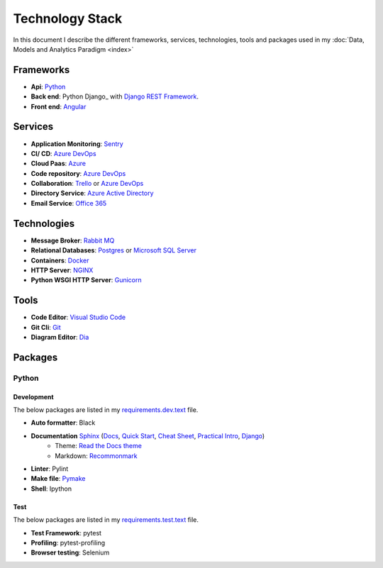 ****************
Technology Stack
****************

In this document I describe the different frameworks, services, technologies, tools and packages used in my :doc:`Data, Models and Analytics Paradigm <index>`

Frameworks
==========

- **Api**: Python_
- **Back end**: Python Django_ with `Django REST Framework`_.
- **Front end**: Angular_


Services
========

- **Application Monitoring**: Sentry_
- **CI/ CD**: `Azure DevOps`_
- **Cloud Paas**: Azure_
- **Code repository**: `Azure DevOps`_
- **Collaboration**: Trello_ or `Azure DevOps`_
- **Directory Service**: `Azure Active Directory`_
- **Email Service**: `Office 365`_

Technologies
============

- **Message Broker**: `Rabbit MQ`_
- **Relational Databases**: Postgres_ or `Microsoft SQL Server`_
- **Containers**: Docker_
- **HTTP Server**: NGINX_
- **Python WSGI HTTP Server**: Gunicorn_

Tools
=====

- **Code Editor**: `Visual Studio Code`_
- **Git Cli**: `Git`_
- **Diagram Editor**: Dia_

Packages
========

Python
------

Development
^^^^^^^^^^^

The below packages are listed in my `requirements.dev.text`_ file.

- **Auto formatter**: Black
- **Documentation** Sphinx_ (`Docs <Sphinx Docs>`_, `Quick Start <Sphinx Quick Start>`_, `Cheat Sheet <Sphinx Cheat Sheet>`_, `Practical Intro <Sphinx Practical Intro>`_, `Django <Sphinx Django>`_)
    - Theme: `Read the Docs theme`_
    - Markdown: Recommonmark_
- **Linter**: Pylint
- **Make file**: Pymake_
- **Shell**: Ipython



Test
^^^^

The below packages are listed in my `requirements.test.text`_ file.

- **Test Framework**: pytest
- **Profiling**: pytest-profiling
- **Browser testing**: Selenium

.. _requirements.test.text: ../../../requirements.test.txt
.. _requirements.dev.text: ../../../requirements.dev.txt
.. _Django: https://www.djangoproject.com/
.. _Django REST Framework:  https://www.django-rest-framework.org/
.. _Python: https://www.python.org/
.. _Angular: https://angular.io/
.. _Azure: https://azure.microsoft.com/en-us/
.. _Azure DevOps: https://azure.microsoft.com/en-us/services/devops/
.. _Sentry: https://github.com/getsentry/sentry
.. _Postgres: https://www.postgresql.org/
.. _Microsoft SQL Server: https://www.microsoft.com/en-us/sql-server/
.. _Rabbit MQ: https://www.rabbitmq.com/
.. _Office 365: https://www.office.com/?auth*2
.. _Azure Active Directory: https://azure.microsoft.com/en-us/services/active-directory/?&OCID*AID719807_SEM_dyM5xL2R&lnkd*Google_Azure_Brand&dclid*CjgKEAiAyrXiBRDHipvuoeyHlVYSJAB-M1M1BFaBq2Rsnl6G-_KZ1yeVrP2Ab_H6dYZ5P670h6lmlvD_BwE
.. _Trello: https://trello.com/
.. _Docker: https://www.docker.com/
.. _NGINX: https://www.nginx.com/
.. _Gunicorn: https://gunicorn.org/
.. _Visual Studio Code: https://code.visualstudio.com/
.. _Git: https://git-scm.com/
.. _Dia: https://sourceforge.net/projects/dia-installer/
.. _Restructured Text Cheat Sheet: https://github.com/ralsina/rst-cheatsheet/blob/master/rst-cheatsheet.rst#example
.. _Pymake: https://github.com/tqdm/py-make
.. _Sphinx: http://www.sphinx-doc.org/en/master/
.. _Sphinx Docs: https://docs.readthedocs.io/en/latest/intro/getting-started-with-sphinx.html
.. _Sphinx Quick Start: https://www.sphinx-doc.org/en/master/usage/quickstart.html
.. _Sphinx Cheat Sheet : https://github.com/ralsina/rst-cheatsheet/blob/master/rst-cheatsheet.rst
.. _Sphinx Practical Intro: https://youtu.be/0ROZRNZkPS8
.. _Sphinx Django: https://medium.freecodecamp.org/sphinx-for-django-documentation-2454e924b3bc
.. _Read the Docs theme: https://sphinx-rtd-theme.readthedocs.io/en/latest/index.html
.. _Recommonmark: https://recommonmark.readthedocs.io/en/latest/





